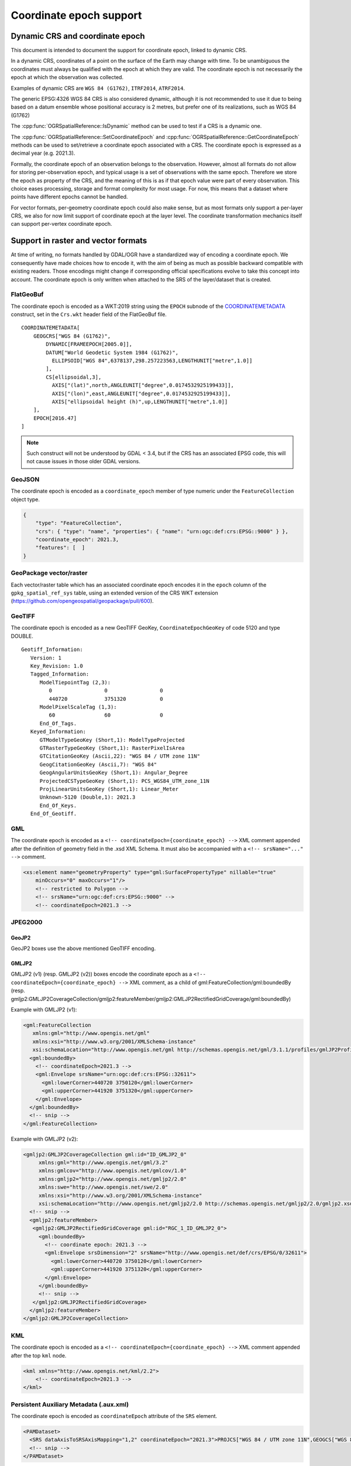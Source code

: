 .. _coordinate_epoch:

================================================================================
Coordinate epoch support
================================================================================

.. versionadded:: 3.4

Dynamic CRS and coordinate epoch
--------------------------------

This document is intended to document the support for coordinate epoch, linked
to dynamic CRS.

In a dynamic CRS, coordinates of a point on the surface of the Earth may
change with time. To be unambiguous the coordinates must always be qualified
with the epoch at which they are valid. The coordinate epoch is not necessarily
the epoch at which the observation was collected.

Examples of dynamic CRS are ``WGS 84 (G1762)``, ``ITRF2014``, ``ATRF2014``.

The generic EPSG:4326 WGS 84 CRS is also considered dynamic, although it is
not recommended to use it due to being based on a datum ensemble whose positional
accuracy is 2 metres, but prefer one of its realizations, such as WGS 84 (G1762)

The :cpp:func:`OGRSpatialReference::IsDynamic` method can be used to test if
a CRS is a dynamic one.

The :cpp:func:`OGRSpatialReference::SetCoordinateEpoch` and
:cpp:func:`OGRSpatialReference::GetCoordinateEpoch` methods can be used to
set/retrieve a coordinate epoch associated with a CRS. The coordinate epoch is
expressed as a decimal year (e.g. 2021.3).

Formally, the coordinate epoch of an observation belongs to the
observation.  However, almost all formats do not allow for storing
per-observation epoch, and typical usage is a set of observations with
the same epoch.  Therefore we store the epoch as property of the CRS,
and the meaning of this is as if that epoch value were part of every
observation.  This choice eases processing, storage and format
complexity for most usage.  For now, this means that a dataset where
points have different epochs cannot be handled.

For vector formats, per-geometry coordinate epoch could also make sense, but as
most formats only support a per-layer CRS, we also for now limit support of
coordinate epoch at the layer level. The coordinate transformation mechanics
itself can support per-vertex coordinate epoch.

Support in raster and vector formats
------------------------------------

At time of writing, no formats handled by GDAL/OGR have a standardized way of
encoding a coordinate epoch. We consequently have made choices how to encode it,
with the aim of being as much as possible backward compatible with existing
readers. Those encodings might change if corresponding official specifications
evolve to take this concept into account.
The coordinate epoch is only written when attached to the SRS of the layer/dataset
that is created.

FlatGeoBuf
++++++++++

The coordinate epoch is encoded as a WKT:2019 string using the ``EPOCH`` subnode of the
`COORDINATEMETADATA <http://docs.opengeospatial.org/is/18-010r7/18-010r7.html#130>`__
construct, set in the ``Crs.wkt`` header field of the FlatGeoBuf file.

::

    COORDINATEMETADATA[
        GEOGCRS["WGS 84 (G1762)",
            DYNAMIC[FRAMEEPOCH[2005.0]],
            DATUM["World Geodetic System 1984 (G1762)",
              ELLIPSOID["WGS 84",6378137,298.257223563,LENGTHUNIT["metre",1.0]]
            ],
            CS[ellipsoidal,3],
              AXIS["(lat)",north,ANGLEUNIT["degree",0.0174532925199433]],
              AXIS["(lon)",east,ANGLEUNIT["degree",0.0174532925199433]],
              AXIS["ellipsoidal height (h)",up,LENGTHUNIT["metre",1.0]]
        ],
        EPOCH[2016.47]
    ]


.. note:: Such construct will not be understood by GDAL < 3.4, but if the CRS has
          an associated EPSG code, this will not cause issues in those older
          GDAL versions.

GeoJSON
+++++++

The coordinate epoch is encoded as a  ``coordinate_epoch`` member of type numeric
under the ``FeatureCollection`` object type.

.. code-block:: json

    {
        "type": "FeatureCollection",
        "crs": { "type": "name", "properties": { "name": "urn:ogc:def:crs:EPSG::9000" } },
        "coordinate_epoch": 2021.3,
        "features": [  ]
    }

GeoPackage vector/raster
++++++++++++++++++++++++

Each vector/raster table which has an associated coordinate epoch encodes it
in the ``epoch`` column of the ``gpkg_spatial_ref_sys`` table, using an extended
version of the CRS WKT extension (https://github.com/opengeospatial/geopackage/pull/600).

GeoTIFF
+++++++

The coordinate epoch is encoded as a new GeoTIFF GeoKey, ``CoordinateEpochGeoKey``
of code 5120 and type DOUBLE.

::

    Geotiff_Information:
       Version: 1
       Key_Revision: 1.0
       Tagged_Information:
          ModelTiepointTag (2,3):
             0                 0                 0
             440720            3751320           0
          ModelPixelScaleTag (1,3):
             60                60                0
          End_Of_Tags.
       Keyed_Information:
          GTModelTypeGeoKey (Short,1): ModelTypeProjected
          GTRasterTypeGeoKey (Short,1): RasterPixelIsArea
          GTCitationGeoKey (Ascii,22): "WGS 84 / UTM zone 11N"
          GeogCitationGeoKey (Ascii,7): "WGS 84"
          GeogAngularUnitsGeoKey (Short,1): Angular_Degree
          ProjectedCSTypeGeoKey (Short,1): PCS_WGS84_UTM_zone_11N
          ProjLinearUnitsGeoKey (Short,1): Linear_Meter
          Unknown-5120 (Double,1): 2021.3
          End_Of_Keys.
       End_Of_Geotiff.


GML
+++

The coordinate epoch is encoded as a ``<!-- coordinateEpoch={coordinate_epoch} -->``
XML comment appended after the definition of geometry field in the .xsd XML Schema.
It must also be accompanied with a ``<!-- srsName="..." -->`` comment.

.. code-block:: xml

    <xs:element name="geometryProperty" type="gml:SurfacePropertyType" nillable="true"
        minOccurs="0" maxOccurs="1"/>
        <!-- restricted to Polygon -->
        <!-- srsName="urn:ogc:def:crs:EPSG::9000" -->
        <!-- coordinateEpoch=2021.3 -->


JPEG2000
++++++++

GeoJP2
******

GeoJP2 boxes use the above mentioned GeoTIFF encoding.

GMLJP2
******

GMLJP2 (v1) (resp. GMLJP2 (v2)) boxes encode the coordinate epoch as a
``<!-- coordinateEpoch={coordinate_epoch} -->`` XML comment, as a child of
gml:FeatureCollection/gml:boundedBy (resp.
gmljp2:GMLJP2CoverageCollection/gmljp2:featureMember/gmljp2:GMLJP2RectifiedGridCoverage/gml:boundedBy)

Example with GMLJP2 (v1):

.. code-block:: xml

    <gml:FeatureCollection
       xmlns:gml="http://www.opengis.net/gml"
       xmlns:xsi="http://www.w3.org/2001/XMLSchema-instance"
       xsi:schemaLocation="http://www.opengis.net/gml http://schemas.opengis.net/gml/3.1.1/profiles/gmlJP2Profile/1.0.0/gmlJP2Profile.xsd">
      <gml:boundedBy>
        <!-- coordinateEpoch=2021.3 -->
        <gml:Envelope srsName="urn:ogc:def:crs:EPSG::32611">
          <gml:lowerCorner>440720 3750120</gml:lowerCorner>
          <gml:upperCorner>441920 3751320</gml:upperCorner>
        </gml:Envelope>
      </gml:boundedBy>
      <!-- snip -->
    </gml:FeatureCollection>


Example with GMLJP2 (v2):

.. code-block:: xml

    <gmljp2:GMLJP2CoverageCollection gml:id="ID_GMLJP2_0"
         xmlns:gml="http://www.opengis.net/gml/3.2"
         xmlns:gmlcov="http://www.opengis.net/gmlcov/1.0"
         xmlns:gmljp2="http://www.opengis.net/gmljp2/2.0"
         xmlns:swe="http://www.opengis.net/swe/2.0"
         xmlns:xsi="http://www.w3.org/2001/XMLSchema-instance"
         xsi:schemaLocation="http://www.opengis.net/gmljp2/2.0 http://schemas.opengis.net/gmljp2/2.0/gmljp2.xsd">
      <!-- snip -->
      <gmljp2:featureMember>
       <gmljp2:GMLJP2RectifiedGridCoverage gml:id="RGC_1_ID_GMLJP2_0">
         <gml:boundedBy>
           <!-- coordinate epoch: 2021.3 -->
           <gml:Envelope srsDimension="2" srsName="http://www.opengis.net/def/crs/EPSG/0/32611">
             <gml:lowerCorner>440720 3750120</gml:lowerCorner>
             <gml:upperCorner>441920 3751320</gml:upperCorner>
           </gml:Envelope>
         </gml:boundedBy>
         <!-- snip -->
       </gmljp2:GMLJP2RectifiedGridCoverage>
      </gmljp2:featureMember>
    </gmljp2:GMLJP2CoverageCollection>


KML
+++

The coordinate epoch is encoded as a ``<!-- coordinateEpoch={coordinate_epoch} -->``
XML comment appended after the top ``kml`` node.

.. code-block:: xml

    <kml xmlns="http://www.opengis.net/kml/2.2">
        <!-- coordinateEpoch=2021.3 -->
    </kml>


Persistent Auxiliary Metadata (.aux.xml)
++++++++++++++++++++++++++++++++++++++++

The coordinate epoch is encoded as ``coordinateEpoch`` attribute of the ``SRS``
element.

.. code-block:: xml

    <PAMDataset>
      <SRS dataAxisToSRSAxisMapping="1,2" coordinateEpoch="2021.3">PROJCS["WGS 84 / UTM zone 11N",GEOGCS["WGS 84",DATUM["WGS_1984",SPHEROID["WGS 84",6378137,298.257223563,AUTHORITY["EPSG","7030"]],AUTHORITY["EPSG","6326"]],PRIMEM["Greenwich",0,AUTHORITY["EPSG","8901"]],UNIT["degree",0.0174532925199433,AUTHORITY["EPSG","9122"]],AUTHORITY["EPSG","4326"]],PROJECTION["Transverse_Mercator"],PARAMETER["latitude_of_origin",0],PARAMETER["central_meridian",-117],PARAMETER["scale_factor",0.9996],PARAMETER["false_easting",500000],PARAMETER["false_northing",0],UNIT["metre",1,AUTHORITY["EPSG","9001"]],AXIS["Easting",EAST],AXIS["Northing",NORTH],AUTHORITY["EPSG","32611"]]</SRS>
      <!-- snip -->
    </PAMDataset>

Shapefile
+++++++++

The coordinate epoch is encoded as a WKT:2019 string using the ``EPOCH`` subnode of the
`COORDINATEMETADATA <http://docs.opengeospatial.org/is/18-010r7/18-010r7.html#130>`__
construct, and put in a sidecar file of extension ``wkt2``. This file has
precedence over the ``prj`` sidecar file.

::

    COORDINATEMETADATA[
        GEOGCRS["WGS 84 (G1762)",
            DYNAMIC[FRAMEEPOCH[2005.0]],
            DATUM["World Geodetic System 1984 (G1762)",
              ELLIPSOID["WGS 84",6378137,298.257223563,LENGTHUNIT["metre",1.0]]
            ],
            CS[ellipsoidal,3],
              AXIS["(lat)",north,ANGLEUNIT["degree",0.0174532925199433]],
              AXIS["(lon)",east,ANGLEUNIT["degree",0.0174532925199433]],
              AXIS["ellipsoidal height (h)",up,LENGTHUNIT["metre",1.0]]
        ],
        EPOCH[2016.47]
    ]


GDAL VRT
++++++++

The coordinate epoch is encoded as ``coordinateEpoch`` attribute of the ``SRS``
element.

.. code-block:: xml

    <VRTDataset rasterXSize="20" rasterYSize="20">
      <SRS dataAxisToSRSAxisMapping="1,2" coordinateEpoch="2021.3">PROJCS["WGS 84 / UTM zone 11N",GEOGCS["WGS 84",DATUM["WGS_1984",SPHEROID["WGS 84",6378137,298.257223563,AUTHORITY["EPSG","7030"]],AUTHORITY["EPSG","6326"]],PRIMEM["Greenwich",0,AUTHORITY["EPSG","8901"]],UNIT["degree",0.0174532925199433,AUTHORITY["EPSG","9122"]],AUTHORITY["EPSG","4326"]],PROJECTION["Transverse_Mercator"],PARAMETER["latitude_of_origin",0],PARAMETER["central_meridian",-117],PARAMETER["scale_factor",0.9996],PARAMETER["false_easting",500000],PARAMETER["false_northing",0],UNIT["metre",1,AUTHORITY["EPSG","9001"]],AXIS["Easting",EAST],AXIS["Northing",NORTH],AUTHORITY["EPSG","32611"]]</SRS>
      <!-- snip -->
    </VRTDataset>



Support in utilities
--------------------

:program:`gdalinfo` and :program:`ogrinfo` report the coordinate epoch, when
attached to a dataset/layer SRS.

:program:`gdal_translate` and :program:`ogr2ogr` have a ``-a_coord_epoch`` option to be used
together with ``-a_srs``, and otherwise preserve the coordinate epoch in the output SRS
from the source SRS when no SRS related options are specified.

:program:`gdalwarp` preserves the coordinate epoch in the output SRS when appropriate.


Support in coordinate transformation
------------------------------------

The :cpp:class:`OGRCoordinateTransformation` class can perform time-dependent
transformations between a static and dynamic CRS based on the coordinate epoch
passed per vertex.

It can also take into account the coordinate epoch associated with a dynamic
CRS, when doing time-dependent transformations between a static and dynamic CRS.
If a per-vertex time is specified, it overrides the one associated with the CRS.

Note that dynamic CRS to dynamic CRS transformations are not supported currently.


